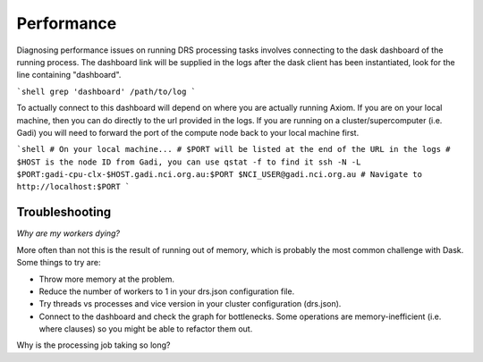 Performance
===========

Diagnosing performance issues on running DRS processing tasks involves connecting to the dask dashboard of the running process. The dashboard link will be supplied in the logs after the dask client has been instantiated, look for the line containing "dashboard".

```shell
grep 'dashboard' /path/to/log
```

To actually connect to this dashboard will depend on where you are actually running Axiom. If you are on your local machine, then you can do directly to the url provided in the logs. If you are running on a cluster/supercomputer (i.e. Gadi) you will need to forward the port of the compute node back to your local machine first.


```shell
# On your local machine...
# $PORT will be listed at the end of the URL in the logs
# $HOST is the node ID from Gadi, you can use qstat -f to find it
ssh -N -L $PORT:gadi-cpu-clx-$HOST.gadi.nci.org.au:$PORT $NCI_USER@gadi.nci.org.au
# Navigate to http://localhost:$PORT
```

Troubleshooting
---------------

*Why are my workers dying?*

More often than not this is the result of running out of memory, which is probably the most common challenge with Dask. Some things to try are:

- Throw more memory at the problem.
- Reduce the number of workers to 1 in your drs.json configuration file.
- Try threads vs processes and vice version in your cluster configuration (drs.json).
- Connect to the dashboard and check the graph for bottlenecks. Some operations are memory-inefficient (i.e. where clauses) so you might be able to refactor them out.

Why is the processing job taking so long?